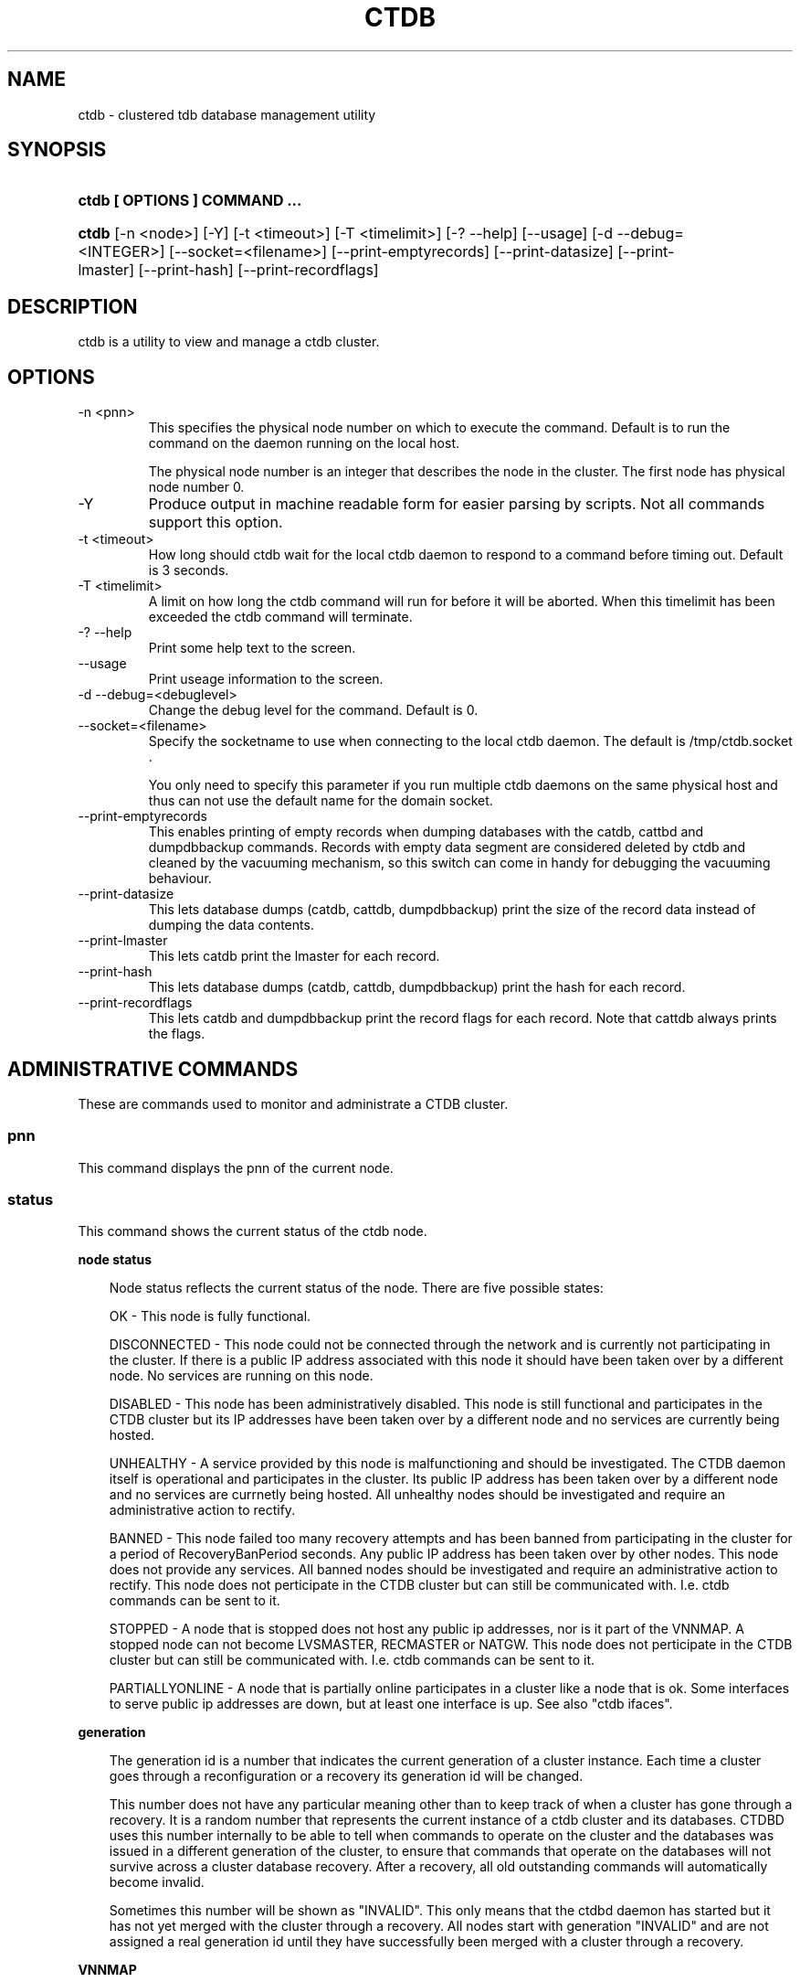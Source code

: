 .\" ** You probably do not want to edit this file directly **
.\" It was generated using the DocBook XSL Stylesheets (version 1.69.1).
.\" Instead of manually editing it, you probably should edit the DocBook XML
.\" source for it and then use the DocBook XSL Stylesheets to regenerate it.
.TH "CTDB" "1" "12/14/2011" "ctdb" "CTDB \- clustered TDB database"
.\" disable hyphenation
.nh
.\" disable justification (adjust text to left margin only)
.ad l
.SH "NAME"
ctdb \- clustered tdb database management utility
.SH "SYNOPSIS"
.HP 29
\fBctdb [ OPTIONS ] COMMAND ...\fR
.HP 5
\fBctdb\fR [\-n\ <node>] [\-Y] [\-t\ <timeout>] [\-T\ <timelimit>] [\-?\ \-\-help] [\-\-usage] [\-d\ \-\-debug=<INTEGER>] [\-\-socket=<filename>] [\-\-print\-emptyrecords] [\-\-print\-datasize] [\-\-print\-lmaster] [\-\-print\-hash] [\-\-print\-recordflags]
.SH "DESCRIPTION"
.PP
ctdb is a utility to view and manage a ctdb cluster.
.SH "OPTIONS"
.TP
\-n <pnn>
This specifies the physical node number on which to execute the command. Default is to run the command on the daemon running on the local host.
.sp
The physical node number is an integer that describes the node in the cluster. The first node has physical node number 0.
.TP
\-Y
Produce output in machine readable form for easier parsing by scripts. Not all commands support this option.
.TP
\-t <timeout>
How long should ctdb wait for the local ctdb daemon to respond to a command before timing out. Default is 3 seconds.
.TP
\-T <timelimit>
A limit on how long the ctdb command will run for before it will be aborted. When this timelimit has been exceeded the ctdb command will terminate.
.TP
\-? \-\-help
Print some help text to the screen.
.TP
\-\-usage
Print useage information to the screen.
.TP
\-d \-\-debug=<debuglevel>
Change the debug level for the command. Default is 0.
.TP
\-\-socket=<filename>
Specify the socketname to use when connecting to the local ctdb daemon. The default is /tmp/ctdb.socket .
.sp
You only need to specify this parameter if you run multiple ctdb daemons on the same physical host and thus can not use the default name for the domain socket.
.TP
\-\-print\-emptyrecords
This enables printing of empty records when dumping databases with the catdb, cattbd and dumpdbbackup commands. Records with empty data segment are considered deleted by ctdb and cleaned by the vacuuming mechanism, so this switch can come in handy for debugging the vacuuming behaviour.
.TP
\-\-print\-datasize
This lets database dumps (catdb, cattdb, dumpdbbackup) print the size of the record data instead of dumping the data contents.
.TP
\-\-print\-lmaster
This lets catdb print the lmaster for each record.
.TP
\-\-print\-hash
This lets database dumps (catdb, cattdb, dumpdbbackup) print the hash for each record.
.TP
\-\-print\-recordflags
This lets catdb and dumpdbbackup print the record flags for each record. Note that cattdb always prints the flags.
.SH "ADMINISTRATIVE COMMANDS"
.PP
These are commands used to monitor and administrate a CTDB cluster.
.SS "pnn"
.PP
This command displays the pnn of the current node.
.SS "status"
.PP
This command shows the current status of the ctdb node.
.sp
.it 1 an-trap
.nr an-no-space-flag 1
.nr an-break-flag 1
.br
\fBnode status\fR
.RS 3
.PP
Node status reflects the current status of the node. There are five possible states:
.PP
OK \- This node is fully functional.
.PP
DISCONNECTED \- This node could not be connected through the network and is currently not participating in the cluster. If there is a public IP address associated with this node it should have been taken over by a different node. No services are running on this node.
.PP
DISABLED \- This node has been administratively disabled. This node is still functional and participates in the CTDB cluster but its IP addresses have been taken over by a different node and no services are currently being hosted.
.PP
UNHEALTHY \- A service provided by this node is malfunctioning and should be investigated. The CTDB daemon itself is operational and participates in the cluster. Its public IP address has been taken over by a different node and no services are currnetly being hosted. All unhealthy nodes should be investigated and require an administrative action to rectify.
.PP
BANNED \- This node failed too many recovery attempts and has been banned from participating in the cluster for a period of RecoveryBanPeriod seconds. Any public IP address has been taken over by other nodes. This node does not provide any services. All banned nodes should be investigated and require an administrative action to rectify. This node does not perticipate in the CTDB cluster but can still be communicated with. I.e. ctdb commands can be sent to it.
.PP
STOPPED \- A node that is stopped does not host any public ip addresses, nor is it part of the VNNMAP. A stopped node can not become LVSMASTER, RECMASTER or NATGW. This node does not perticipate in the CTDB cluster but can still be communicated with. I.e. ctdb commands can be sent to it.
.PP
PARTIALLYONLINE \- A node that is partially online participates in a cluster like a node that is ok. Some interfaces to serve public ip addresses are down, but at least one interface is up. See also "ctdb ifaces".
.RE
.sp
.it 1 an-trap
.nr an-no-space-flag 1
.nr an-break-flag 1
.br
\fBgeneration\fR
.RS 3
.PP
The generation id is a number that indicates the current generation of a cluster instance. Each time a cluster goes through a reconfiguration or a recovery its generation id will be changed.
.PP
This number does not have any particular meaning other than to keep track of when a cluster has gone through a recovery. It is a random number that represents the current instance of a ctdb cluster and its databases. CTDBD uses this number internally to be able to tell when commands to operate on the cluster and the databases was issued in a different generation of the cluster, to ensure that commands that operate on the databases will not survive across a cluster database recovery. After a recovery, all old outstanding commands will automatically become invalid.
.PP
Sometimes this number will be shown as "INVALID". This only means that the ctdbd daemon has started but it has not yet merged with the cluster through a recovery. All nodes start with generation "INVALID" and are not assigned a real generation id until they have successfully been merged with a cluster through a recovery.
.RE
.sp
.it 1 an-trap
.nr an-no-space-flag 1
.nr an-break-flag 1
.br
\fBVNNMAP\fR
.RS 3
.PP
The list of Virtual Node Numbers. This is a list of all nodes that actively participates in the cluster and that share the workload of hosting the Clustered TDB database records. Only nodes that are participating in the vnnmap can become lmaster or dmaster for a database record.
.RE
.sp
.it 1 an-trap
.nr an-no-space-flag 1
.nr an-break-flag 1
.br
\fBRecovery mode\fR
.RS 3
.PP
This is the current recovery mode of the cluster. There are two possible modes:
.PP
NORMAL \- The cluster is fully operational.
.PP
RECOVERY \- The cluster databases have all been frozen, pausing all services while the cluster awaits a recovery process to complete. A recovery process should finish within seconds. If a cluster is stuck in the RECOVERY state this would indicate a cluster malfunction which needs to be investigated.
.PP
Once the recovery master detects an inconsistency, for example a node becomes disconnected/connected, the recovery daemon will trigger a cluster recovery process, where all databases are remerged across the cluster. When this process starts, the recovery master will first "freeze" all databases to prevent applications such as samba from accessing the databases and it will also mark the recovery mode as RECOVERY.
.PP
When CTDBD starts up, it will start in RECOVERY mode. Once the node has been merged into a cluster and all databases have been recovered, the node mode will change into NORMAL mode and the databases will be "thawed", allowing samba to access the databases again.
.RE
.sp
.it 1 an-trap
.nr an-no-space-flag 1
.nr an-break-flag 1
.br
\fBRecovery master\fR
.RS 3
.PP
This is the cluster node that is currently designated as the recovery master. This node is responsible of monitoring the consistency of the cluster and to perform the actual recovery process when reqired.
.PP
Only one node at a time can be the designated recovery master. Which node is designated the recovery master is decided by an election process in the recovery daemons running on each node.
.RE
.PP
Example: ctdb status
.PP
Example output:
.sp
.nf
Number of nodes:4
pnn:0 11.1.2.200       OK (THIS NODE)
pnn:1 11.1.2.201       OK
pnn:2 11.1.2.202       OK
pnn:3 11.1.2.203       OK
Generation:1362079228
Size:4
hash:0 lmaster:0
hash:1 lmaster:1
hash:2 lmaster:2
hash:3 lmaster:3
Recovery mode:NORMAL (0)
Recovery master:0
      
.fi
.SS "recmaster"
.PP
This command shows the pnn of the node which is currently the recmaster.
.SS "uptime"
.PP
This command shows the uptime for the ctdb daemon. When the last recovery or ip\-failover completed and how long it took. If the "duration" is shown as a negative number, this indicates that there is a recovery/failover in progress and it started that many seconds ago.
.PP
Example: ctdb uptime
.PP
Example output:
.sp
.nf
Current time of node          :                Thu Oct 29 10:38:54 2009
Ctdbd start time              : (000 16:54:28) Wed Oct 28 17:44:26 2009
Time of last recovery/failover: (000 16:53:31) Wed Oct 28 17:45:23 2009
Duration of last recovery/failover: 2.248552 seconds
      
.fi
.SS "listnodes"
.PP
This command shows lists the ip addresses of all the nodes in the cluster.
.PP
Example: ctdb listnodes
.PP
Example output:
.sp
.nf
10.0.0.71
10.0.0.72
10.0.0.73
10.0.0.74
      
.fi
.SS "ping"
.PP
This command will "ping" all CTDB daemons in the cluster to verify that they are processing commands correctly.
.PP
Example: ctdb ping
.PP
Example output:
.sp
.nf
response from 0 time=0.000054 sec  (3 clients)
response from 1 time=0.000144 sec  (2 clients)
response from 2 time=0.000105 sec  (2 clients)
response from 3 time=0.000114 sec  (2 clients)
      
.fi
.SS "ifaces"
.PP
This command will display the list of network interfaces, which could host public addresses, along with their status.
.PP
Example: ctdb ifaces
.PP
Example output:
.sp
.nf
Interfaces on node 0
name:eth5 link:up references:2
name:eth4 link:down references:0
name:eth3 link:up references:1
name:eth2 link:up references:1
      
.fi
.PP
Example: ctdb ifaces \-Y
.PP
Example output:
.sp
.nf
:Name:LinkStatus:References:
:eth5:1:2
:eth4:0:0
:eth3:1:1
:eth2:1:1
      
.fi
.SS "setifacelink <iface> <status>"
.PP
This command will set the status of a network interface. The status needs to be "up" or "down". This is typically used in the 10.interfaces script in the "monitor" event.
.PP
Example: ctdb setifacelink eth0 up
.SS "ip"
.PP
This command will display the list of public addresses that are provided by the cluster and which physical node is currently serving this ip. By default this command will ONLY show those public addresses that are known to the node itself. To see the full list of all public ips across the cluster you must use "ctdb ip \-n all".
.PP
Example: ctdb ip
.PP
Example output:
.sp
.nf
Public IPs on node 0
172.31.91.82 node[1] active[] available[eth2,eth3] configured[eth2,eth3]
172.31.91.83 node[0] active[eth3] available[eth2,eth3] configured[eth2,eth3]
172.31.91.84 node[1] active[] available[eth2,eth3] configured[eth2,eth3]
172.31.91.85 node[0] active[eth2] available[eth2,eth3] configured[eth2,eth3]
172.31.92.82 node[1] active[] available[eth5] configured[eth4,eth5]
172.31.92.83 node[0] active[eth5] available[eth5] configured[eth4,eth5]
172.31.92.84 node[1] active[] available[eth5] configured[eth4,eth5]
172.31.92.85 node[0] active[eth5] available[eth5] configured[eth4,eth5]
      
.fi
.PP
Example: ctdb ip \-Y
.PP
Example output:
.sp
.nf
:Public IP:Node:ActiveInterface:AvailableInterfaces:ConfiguredInterfaces:
:172.31.91.82:1::eth2,eth3:eth2,eth3:
:172.31.91.83:0:eth3:eth2,eth3:eth2,eth3:
:172.31.91.84:1::eth2,eth3:eth2,eth3:
:172.31.91.85:0:eth2:eth2,eth3:eth2,eth3:
:172.31.92.82:1::eth5:eth4,eth5:
:172.31.92.83:0:eth5:eth5:eth4,eth5:
:172.31.92.84:1::eth5:eth4,eth5:
:172.31.92.85:0:eth5:eth5:eth4,eth5:
      
.fi
.SS "ipinfo <ip>"
.PP
This command will display details about the specified public addresses.
.PP
Example: ctdb ipinfo 172.31.92.85
.PP
Example output:
.sp
.nf
Public IP[172.31.92.85] info on node 0
IP:172.31.92.85
CurrentNode:0
NumInterfaces:2
Interface[1]: Name:eth4 Link:down References:0
Interface[2]: Name:eth5 Link:up References:2 (active)
      
.fi
.SS "scriptstatus"
.PP
This command displays which scripts where run in the previous monitoring cycle and the result of each script. If a script failed with an error, causing the node to become unhealthy, the output from that script is also shown.
.PP
Example: ctdb scriptstatus
.PP
Example output:
.sp
.nf
7 scripts were executed last monitoring cycle
00.ctdb              Status:OK    Duration:0.056 Tue Mar 24 18:56:57 2009
10.interface         Status:OK    Duration:0.077 Tue Mar 24 18:56:57 2009
11.natgw             Status:OK    Duration:0.039 Tue Mar 24 18:56:57 2009
20.multipathd        Status:OK    Duration:0.038 Tue Mar 24 18:56:57 2009
31.clamd             Status:DISABLED
40.vsftpd            Status:OK    Duration:0.045 Tue Mar 24 18:56:57 2009
41.httpd             Status:OK    Duration:0.039 Tue Mar 24 18:56:57 2009
50.samba             Status:ERROR    Duration:0.082 Tue Mar 24 18:56:57 2009
   OUTPUT:ERROR: Samba tcp port 445 is not responding
      
.fi
.SS "disablescript <script>"
.PP
This command is used to disable an eventscript.
.PP
This will take effect the next time the eventscripts are being executed so it can take a short while until this is reflected in 'scriptstatus'.
.SS "enablescript <script>"
.PP
This command is used to enable an eventscript.
.PP
This will take effect the next time the eventscripts are being executed so it can take a short while until this is reflected in 'scriptstatus'.
.SS "getvar <name>"
.PP
Get the runtime value of a tuneable variable.
.PP
Example: ctdb getvar MaxRedirectCount
.PP
Example output:
.sp
.nf
MaxRedirectCount    = 3
      
.fi
.SS "setvar <name> <value>"
.PP
Set the runtime value of a tuneable variable.
.PP
Example: ctdb setvar MaxRedirectCount 5
.SS "listvars"
.PP
List all tuneable variables.
.PP
Example: ctdb listvars
.PP
Example output:
.sp
.nf
MaxRedirectCount    = 3
SeqnumInterval      = 1000
ControlTimeout      = 60
TraverseTimeout     = 20
KeepaliveInterval   = 5
KeepaliveLimit      = 5
RecoverTimeout      = 20
RecoverInterval     = 1
ElectionTimeout     = 3
TakeoverTimeout     = 9
MonitorInterval     = 15
TickleUpdateInterval = 20
EventScriptTimeout  = 30
EventScriptTimeoutCount = 1
EventScriptUnhealthyOnTimeout = 0
RecoveryGracePeriod = 120
RecoveryBanPeriod   = 300
DatabaseHashSize    = 100001
DatabaseMaxDead     = 5
RerecoveryTimeout   = 10
EnableBans          = 1
DeterministicIPs    = 1
ReclockPingPeriod   = 60
NoIPFailback        = 0
DisableIPFailover   = 0
VerboseMemoryNames  = 0
RecdPingTimeout     = 60
RecdFailCount       = 10
LogLatencyMs        = 0
RecLockLatencyMs    = 1000
RecoveryDropAllIPs  = 120
VerifyRecoveryLock  = 1
VacuumDefaultInterval = 10
VacuumMaxRunTime    = 30
RepackLimit         = 10000
VacuumLimit         = 5000
VacuumMinInterval   = 10
VacuumMaxInterval   = 10
VacuumFastPathCount = 60
MaxQueueDropMsg     = 1000000
UseStatusEvents     = 0
AllowUnhealthyDBRead = 0
StatHistoryInterval = 1
DeferredAttachTO    = 120
      
.fi
.SS "lvsmaster"
.PP
This command shows which node is currently the LVSMASTER. The LVSMASTER is the node in the cluster which drives the LVS system and which receives all incoming traffic from clients.
.PP
LVS is the mode where the entire CTDB/Samba cluster uses a single ip address for the entire cluster. In this mode all clients connect to one specific node which will then multiplex/loadbalance the clients evenly onto the other nodes in the cluster. This is an alternative to using public ip addresses. See the manpage for ctdbd for more information about LVS.
.SS "lvs"
.PP
This command shows which nodes in the cluster are currently active in the LVS configuration. I.e. which nodes we are currently loadbalancing the single ip address across.
.PP
LVS will by default only loadbalance across those nodes that are both LVS capable and also HEALTHY. Except if all nodes are UNHEALTHY in which case LVS will loadbalance across all UNHEALTHY nodes as well. LVS will never use nodes that are DISCONNECTED, STOPPED, BANNED or DISABLED.
.PP
Example output:
.sp
.nf
2:10.0.0.13
3:10.0.0.14
      
.fi
.SS "getcapabilities"
.PP
This command shows the capabilities of the current node. Please see manpage for ctdbd for a full list of all capabilities and more detailed description.
.PP
RECMASTER and LMASTER capabilities are primarily used when CTDBD is used to create a cluster spanning across WAN links. In which case ctdbd acts as a WAN accelerator.
.PP
LVS capabile means that the node is participating in LVS, a mode where the entire CTDB cluster uses one single ip address for the entire cluster instead of using public ip address failover. This is an alternative to using a loadbalancing layer\-4 switch.
.PP
Example output:
.sp
.nf
RECMASTER: YES
LMASTER: YES
LVS: NO
      
.fi
.SS "statistics"
.PP
Collect statistics from the CTDB daemon about how many calls it has served.
.PP
Example: ctdb statistics
.PP
Example output:
.sp
.nf
CTDB version 1
 num_clients                        3
 frozen                             0
 recovering                         0
 client_packets_sent           360489
 client_packets_recv           360466
 node_packets_sent             480931
 node_packets_recv             240120
 keepalive_packets_sent             4
 keepalive_packets_recv             3
 node
     req_call                       2
     reply_call                     2
     req_dmaster                    0
     reply_dmaster                  0
     reply_error                    0
     req_message                   42
     req_control               120408
     reply_control             360439
 client
     req_call                       2
     req_message                   24
     req_control               360440
 timeouts
     call                           0
     control                        0
     traverse                       0
 total_calls                        2
 pending_calls                      0
 lockwait_calls                     0
 pending_lockwait_calls             0
 memory_used                     5040
 max_hop_count                      0
 max_call_latency                   4.948321 sec
 max_lockwait_latency               0.000000 sec
      
.fi
.SS "statisticsreset"
.PP
This command is used to clear all statistics counters in a node.
.PP
Example: ctdb statisticsreset
.SS "getreclock"
.PP
This command is used to show the filename of the reclock file that is used.
.PP
Example output:
.sp
.nf
Reclock file:/gpfs/.ctdb/shared
      
.fi
.SS "setreclock [filename]"
.PP
This command is used to modify, or clear, the file that is used as the reclock file at runtime. When this command is used, the reclock file checks are disabled. To re\-enable the checks the administrator needs to activate the "VerifyRecoveryLock" tunable using "ctdb setvar".
.PP
If run with no parameter this will remove the reclock file completely. If run with a parameter the parameter specifies the new filename to use for the recovery lock.
.PP
This command only affects the runtime settings of a ctdb node and will be lost when ctdb is restarted. For persistent changes to the reclock file setting you must edit /etc/sysconfig/ctdb.
.SS "getdebug"
.PP
Get the current debug level for the node. the debug level controls what information is written to the log file.
.PP
The debug levels are mapped to the corresponding syslog levels. When a debug level is set, only those messages at that level and higher levels will be printed.
.PP
The list of debug levels from highest to lowest are :
.PP
EMERG ALERT CRIT ERR WARNING NOTICE INFO DEBUG
.SS "setdebug <debuglevel>"
.PP
Set the debug level of a node. This controls what information will be logged.
.PP
The debuglevel is one of EMERG ALERT CRIT ERR WARNING NOTICE INFO DEBUG
.SS "getpid"
.PP
This command will return the process id of the ctdb daemon.
.SS "disable"
.PP
This command is used to administratively disable a node in the cluster. A disabled node will still participate in the cluster and host clustered TDB records but its public ip address has been taken over by a different node and it no longer hosts any services.
.SS "enable"
.PP
Re\-enable a node that has been administratively disabled.
.SS "stop"
.PP
This command is used to administratively STOP a node in the cluster. A STOPPED node is connected to the cluster but will not host any public ip addresse, nor does it participate in the VNNMAP. The difference between a DISABLED node and a STOPPED node is that a STOPPED node does not host any parts of the database which means that a recovery is required to stop/continue nodes.
.SS "continue"
.PP
Re\-start a node that has been administratively stopped.
.SS "addip <public_ip/mask> <iface>"
.PP
This command is used to add a new public ip to a node during runtime. This allows public addresses to be added to a cluster without having to restart the ctdb daemons.
.PP
Note that this only updates the runtime instance of ctdb. Any changes will be lost next time ctdb is restarted and the public addresses file is re\-read. If you want this change to be permanent you must also update the public addresses file manually.
.SS "delip <public_ip>"
.PP
This command is used to remove a public ip from a node during runtime. If this public ip is currently hosted by the node it being removed from, the ip will first be failed over to another node, if possible, before it is removed.
.PP
Note that this only updates the runtime instance of ctdb. Any changes will be lost next time ctdb is restarted and the public addresses file is re\-read. If you want this change to be permanent you must also update the public addresses file manually.
.SS "moveip <public_ip> <node>"
.PP
This command can be used to manually fail a public ip address to a specific node.
.PP
In order to manually override the "automatic" distribution of public ip addresses that ctdb normally provides, this command only works when you have changed the tunables for the daemon to:
.PP
DeterministicIPs = 0
.PP
NoIPFailback = 1
.SS "shutdown"
.PP
This command will shutdown a specific CTDB daemon.
.SS "recover"
.PP
This command will trigger the recovery daemon to do a cluster recovery.
.SS "ipreallocate"
.PP
This command will force the recovery master to perform a full ip reallocation process and redistribute all ip addresses. This is useful to "reset" the allocations back to its default state if they have been changed using the "moveip" command. While a "recover" will also perform this reallocation, a recovery is much more hevyweight since it will also rebuild all the databases.
.SS "setlmasterrole <on|off>"
.PP
This command is used ot enable/disable the LMASTER capability for a node at runtime. This capability determines whether or not a node can be used as an LMASTER for records in the database. A node that does not have the LMASTER capability will not show up in the vnnmap.
.PP
Nodes will by default have this capability, but it can be stripped off nodes by the setting in the sysconfig file or by using this command.
.PP
Once this setting has been enabled/disabled, you need to perform a recovery for it to take effect.
.PP
See also "ctdb getcapabilities"
.SS "setrecmasterrole <on|off>"
.PP
This command is used ot enable/disable the RECMASTER capability for a node at runtime. This capability determines whether or not a node can be used as an RECMASTER for the cluster. A node that does not have the RECMASTER capability can not win a recmaster election. A node that already is the recmaster for the cluster when the capability is stripped off the node will remain the recmaster until the next cluster election.
.PP
Nodes will by default have this capability, but it can be stripped off nodes by the setting in the sysconfig file or by using this command.
.PP
See also "ctdb getcapabilities"
.SS "killtcp <srcip:port> <dstip:port>"
.PP
This command will kill the specified TCP connection by issuing a TCP RST to the srcip:port endpoint. This is a command used by the ctdb eventscripts.
.SS "gratiousarp <ip> <interface>"
.PP
This command will send out a gratious arp for the specified interface through the specified interface. This command is mainly used by the ctdb eventscripts.
.SS "reloadnodes"
.PP
This command is used when adding new nodes, or removing existing nodes from an existing cluster.
.PP
Procedure to add a node:
.PP
1, To expand an existing cluster, first ensure with 'ctdb status' that all nodes are up and running and that they are all healthy. Do not try to expand a cluster unless it is completely healthy!
.PP
2, On all nodes, edit /etc/ctdb/nodes and add the new node as the last entry to the file. The new node MUST be added to the end of this file!
.PP
3, Verify that all the nodes have identical /etc/ctdb/nodes files after you edited them and added the new node!
.PP
4, Run 'ctdb reloadnodes' to force all nodes to reload the nodesfile.
.PP
5, Use 'ctdb status' on all nodes and verify that they now show the additional node.
.PP
6, Install and configure the new node and bring it online.
.PP
Procedure to remove a node:
.PP
1, To remove a node from an existing cluster, first ensure with 'ctdb status' that all nodes, except the node to be deleted, are up and running and that they are all healthy. Do not try to remove a node from a cluster unless the cluster is completely healthy!
.PP
2, Shutdown and poweroff the node to be removed.
.PP
3, On all other nodes, edit the /etc/ctdb/nodes file and comment out the node to be removed. Do not delete the line for that node, just comment it out by adding a '#' at the beginning of the line.
.PP
4, Run 'ctdb reloadnodes' to force all nodes to reload the nodesfile.
.PP
5, Use 'ctdb status' on all nodes and verify that the deleted node no longer shows up in the list..
.PP
.SS "tickle <srcip:port> <dstip:port>"
.PP
This command will will send a TCP tickle to the source host for the specified TCP connection. A TCP tickle is a TCP ACK packet with an invalid sequence and acknowledge number and will when received by the source host result in it sending an immediate correct ACK back to the other end.
.PP
TCP tickles are useful to "tickle" clients after a IP failover has occured since this will make the client immediately recognize the TCP connection has been disrupted and that the client will need to reestablish. This greatly speeds up the time it takes for a client to detect and reestablish after an IP failover in the ctdb cluster.
.SS "gettickles <ip>"
.PP
This command is used to show which TCP connections are registered with CTDB to be "tickled" if there is a failover.
.SS "repack [max_freelist]"
.PP
Over time, when records are created and deleted in a TDB, the TDB list of free space will become fragmented. This can lead to a slowdown in accessing TDB records. This command is used to defragment a TDB database and pruning the freelist.
.PP
If [max_freelist] is specified, then a database will only be repacked if it has more than this number of entries in the freelist.
.PP
During repacking of the database, the entire TDB database will be locked to prevent writes. If samba tries to write to a record in the database during a repack operation, samba will block until the repacking has completed.
.PP
This command can be disruptive and can cause samba to block for the duration of the repack operation. In general, a repack operation will take less than one second to complete.
.PP
A repack operation will only defragment the local TDB copy of the CTDB database. You need to run this command on all of the nodes to repack a CTDB database completely.
.PP
Example: ctdb repack 1000
.PP
By default, this operation is issued from the 00.ctdb event script every 5 minutes.
.SS "vacuum [max_records]"
.PP
Over time CTDB databases will fill up with empty deleted records which will lead to a progressive slow down of CTDB database access. This command is used to prune all databases and delete all empty records from the cluster.
.PP
By default, vacuum will delete all empty records from all databases. If [max_records] is specified, the command will only delete the first [max_records] empty records for each database.
.PP
Vacuum only deletes records where the local node is the lmaster. To delete all records from the entire cluster you need to run a vacuum from each node. This command is not disruptive. Samba is unaffected and will still be able to read/write records normally while the database is being vacuumed.
.PP
Example: ctdb vacuum
.PP
By default, this operation is issued from the 00.ctdb event script every 5 minutes.
.SS "backupdb <dbname> <file>"
.PP
This command can be used to copy the entire content of a database out to a file. This file can later be read back into ctdb using the restoredb command. This is mainly useful for backing up persistent databases such as secrets.tdb and similar.
.SS "restoredb <file> [<dbname>]"
.PP
This command restores a persistent database that was previously backed up using backupdb. By default the data will be restored back into the same database as it was created from. By specifying dbname you can restore the data into a different database.
.SS "wipedb <dbname>"
.PP
This command can be used to remove all content of a database.
.SS "getlog <level>"
.PP
In addition to the normal loggign to a log file, CTDBD also keeps a in\-memory ringbuffer containing the most recent log entries for all log levels (except DEBUG).
.PP
This is useful since it allows for keeping continuous logs to a file at a reasonable non\-verbose level, but shortly after an incident has occured, a much more detailed log can be pulled from memory. This can allow you to avoid having to reproduce an issue due to the on\-disk logs being of insufficient detail.
.PP
This command extracts all messages of level or lower log level from memory and prints it to the screen.
.SS "clearlog"
.PP
This command clears the in\-memory logging ringbuffer.
.SH "DEBUGGING COMMANDS"
.PP
These commands are primarily used for CTDB development and testing and should not be used for normal administration.
.SS "process\-exists <pid>"
.PP
This command checks if a specific process exists on the CTDB host. This is mainly used by Samba to check if remote instances of samba are still running or not.
.SS "getdbmap"
.PP
This command lists all clustered TDB databases that the CTDB daemon has attached to. Some databases are flagged as PERSISTENT, this means that the database stores data persistently and the data will remain across reboots. One example of such a database is secrets.tdb where information about how the cluster was joined to the domain is stored.
.PP
If a PERSISTENT database is not in a healthy state the database is flagged as UNHEALTHY. If there's at least one completely healthy node running in the cluster, it's possible that the content is restored by a recovery run automaticly. Otherwise an administrator needs to analyze the problem.
.PP
See also "ctdb getdbstatus", "ctdb backupdb", "ctdb restoredb", "ctdb dumpbackup", "ctdb wipedb", "ctdb setvar AllowUnhealthyDBRead 1" and (if samba or tdb\-utils are installed) "tdbtool check".
.PP
Most databases are not persistent and only store the state information that the currently running samba daemons need. These databases are always wiped when ctdb/samba starts and when a node is rebooted.
.PP
Example: ctdb getdbmap
.PP
Example output:
.sp
.nf
Number of databases:10
dbid:0x435d3410 name:notify.tdb path:/var/ctdb/notify.tdb.0 
dbid:0x42fe72c5 name:locking.tdb path:/var/ctdb/locking.tdb.0
dbid:0x1421fb78 name:brlock.tdb path:/var/ctdb/brlock.tdb.0 
dbid:0x17055d90 name:connections.tdb path:/var/ctdb/connections.tdb.0 
dbid:0xc0bdde6a name:sessionid.tdb path:/var/ctdb/sessionid.tdb.0 
dbid:0x122224da name:test.tdb path:/var/ctdb/test.tdb.0 
dbid:0x2672a57f name:idmap2.tdb path:/var/ctdb/persistent/idmap2.tdb.0 PERSISTENT
dbid:0xb775fff6 name:secrets.tdb path:/var/ctdb/persistent/secrets.tdb.0 PERSISTENT
dbid:0xe98e08b6 name:group_mapping.tdb path:/var/ctdb/persistent/group_mapping.tdb.0 PERSISTENT
dbid:0x7bbbd26c name:passdb.tdb path:/var/ctdb/persistent/passdb.tdb.0 PERSISTENT
      
.fi
.PP
Example output for an unhealthy database:
.sp
.nf
Number of databases:1
dbid:0xb775fff6 name:secrets.tdb path:/var/ctdb/persistent/secrets.tdb.0 PERSISTENT UNHEALTHY
      
.fi
.PP
Example output for a healthy database as machinereadable output \-Y:
.sp
.nf
:ID:Name:Path:Persistent:Unhealthy:
:0x7bbbd26c:passdb.tdb:/var/ctdb/persistent/passdb.tdb.0:1:0:
      
.fi
.SS "getdbstatus <dbname>"
.PP
This command displays more details about a database.
.PP
Example: ctdb getdbstatus test.tdb.0
.PP
Example output:
.sp
.nf
dbid: 0x122224da
name: test.tdb
path: /var/ctdb/test.tdb.0
PERSISTENT: no
HEALTH: OK
      
.fi
.PP
Example: ctdb getdbstatus registry.tdb (with a corrupted TDB)
.PP
Example output:
.sp
.nf
dbid: 0xf2a58948
name: registry.tdb
path: /var/ctdb/persistent/registry.tdb.0
PERSISTENT: yes
HEALTH: NO\-HEALTHY\-NODES \- ERROR \- Backup of corrupted TDB in '/var/ctdb/persistent/registry.tdb.0.corrupted.20091208091949.0Z'
      
.fi
.SS "catdb <dbname>"
.PP
This command will dump a clustered TDB database to the screen. This is a debugging command.
.SS "cattdb <dbname>"
.PP
This command will dump the content of the local TDB database to the screen. This is a debugging command.
.SS "dumpdbbackup <backup\-file>"
.PP
This command will dump the content of database backup to the screen (similar to ctdb catdb). This is a debugging command.
.SS "getmonmode"
.PP
This command returns the monutoring mode of a node. The monitoring mode is either ACTIVE or DISABLED. Normally a node will continuously monitor that all other nodes that are expected are in fact connected and that they respond to commands.
.PP
ACTIVE \- This is the normal mode. The node is actively monitoring all other nodes, both that the transport is connected and also that the node responds to commands. If a node becomes unavailable, it will be marked as DISCONNECTED and a recovery is initiated to restore the cluster.
.PP
DISABLED \- This node is not monitoring that other nodes are available. In this mode a node failure will not be detected and no recovery will be performed. This mode is useful when for debugging purposes one wants to attach GDB to a ctdb process but wants to prevent the rest of the cluster from marking this node as DISCONNECTED and do a recovery.
.SS "setmonmode <0|1>"
.PP
This command can be used to explicitly disable/enable monitoring mode on a node. The main purpose is if one wants to attach GDB to a running ctdb daemon but wants to prevent the other nodes from marking it as DISCONNECTED and issuing a recovery. To do this, set monitoring mode to 0 on all nodes before attaching with GDB. Remember to set monitoring mode back to 1 afterwards.
.SS "attach <dbname> [persistent]"
.PP
This is a debugging command. This command will make the CTDB daemon create a new CTDB database and attach to it.
.SS "dumpmemory"
.PP
This is a debugging command. This command will make the ctdb daemon to write a fill memory allocation map to standard output.
.SS "rddumpmemory"
.PP
This is a debugging command. This command will dump the talloc memory allocation tree for the recovery daemon to standard output.
.SS "thaw"
.PP
Thaw a previously frozen node.
.SS "eventscript <arguments>"
.PP
This is a debugging command. This command can be used to manually invoke and run the eventscritps with arbitrary arguments.
.SS "ban <bantime|0>"
.PP
Administratively ban a node for bantime seconds. A bantime of 0 means that the node should be permanently banned.
.PP
A banned node does not participate in the cluster and does not host any records for the clustered TDB. Its ip address has been taken over by another node and no services are hosted.
.PP
Nodes are automatically banned if they are the cause of too many cluster recoveries.
.PP
This is primarily a testing command. Note that the recovery daemon controls the overall ban state and it may automatically unban nodes at will. Meaning that a node that has been banned by the administrator can and ofter are unbanned before the admin specifid timeout triggers. If wanting to "drop" a node out from the cluster for mainentance or other reasons, use the "stop" / "continue" commands instad of "ban" / "unban".
.SS "unban"
.PP
This command is used to unban a node that has either been administratively banned using the ban command or has been automatically banned by the recovery daemon.
.SS "check_srvids <srvid> ..."
.PP
This command checks whether a set of srvid message ports are registered on the node or not. The command takes a list of values to check.
.PP
Example: ctdb check_srvids 1 2 3 14765
.PP
Example output:
.sp
.nf
Server id 0:1 does not exist
Server id 0:2 does not exist
Server id 0:3 does not exist
Server id 0:14765 exists
      
.fi
.SH "SEE ALSO"
.PP
ctdbd(1), onnode(1)
\fI\%http://ctdb.samba.org/\fR
.SH "COPYRIGHT/LICENSE"
.sp
.nf
Copyright (C) Andrew Tridgell 2007
Copyright (C) Ronnie sahlberg 2007

This program is free software; you can redistribute it and/or modify
it under the terms of the GNU General Public License as published by
the Free Software Foundation; either version 3 of the License, or (at
your option) any later version.

This program is distributed in the hope that it will be useful, but
WITHOUT ANY WARRANTY; without even the implied warranty of
MERCHANTABILITY or FITNESS FOR A PARTICULAR PURPOSE.  See the GNU
General Public License for more details.

You should have received a copy of the GNU General Public License
along with this program; if not, see http://www.gnu.org/licenses/.
.fi
